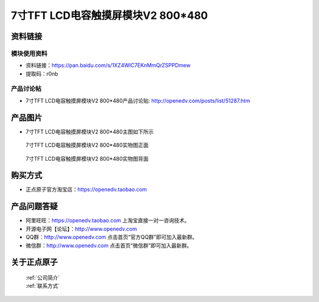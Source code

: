 
7寸TFT LCD电容触摸屏模块V2 800*480
=====================================



资料链接
------------

模块使用资料
^^^^^^^^^^

- 资料链接：https://pan.baidu.com/s/1XZ4WlC7EKnMmQrZSPPDmew 
- 提取码：r0nb
  
产品讨论帖
^^^^^^^^^^

- 7寸TFT LCD电容触摸屏模块V2 800*480产品讨论贴: http://openedv.com/posts/list/51287.htm



产品图片
--------

- 7寸TFT LCD电容触摸屏模块V2 800*480主图如下所示

.. _pic_major_2640_Z:

.. figure:: media/2640_Z.png


   
  7寸TFT LCD电容触摸屏模块V2 800*480实物图正面



.. _pic_major_2640_B:

.. figure:: media/2640_B.png


   
  7寸TFT LCD电容触摸屏模块V2 800*480实物图背面




购买方式
-------- 

- 正点原子官方淘宝店：https://openedv.taobao.com 




产品问题答疑
------------

- 阿里旺旺：https://openedv.taobao.com 上淘宝直接一对一咨询技术。  
- 开源电子网【论坛】：http://www.openedv.com 
- QQ群：http://www.openedv.com   点击首页“官方QQ群”即可加入最新群。 
- 微信群：http://www.openedv.com 点击首页“微信群”即可加入最新群。
  


关于正点原子  
-----------------

 | :ref:`公司简介` 
 | :ref:`联系方式`



